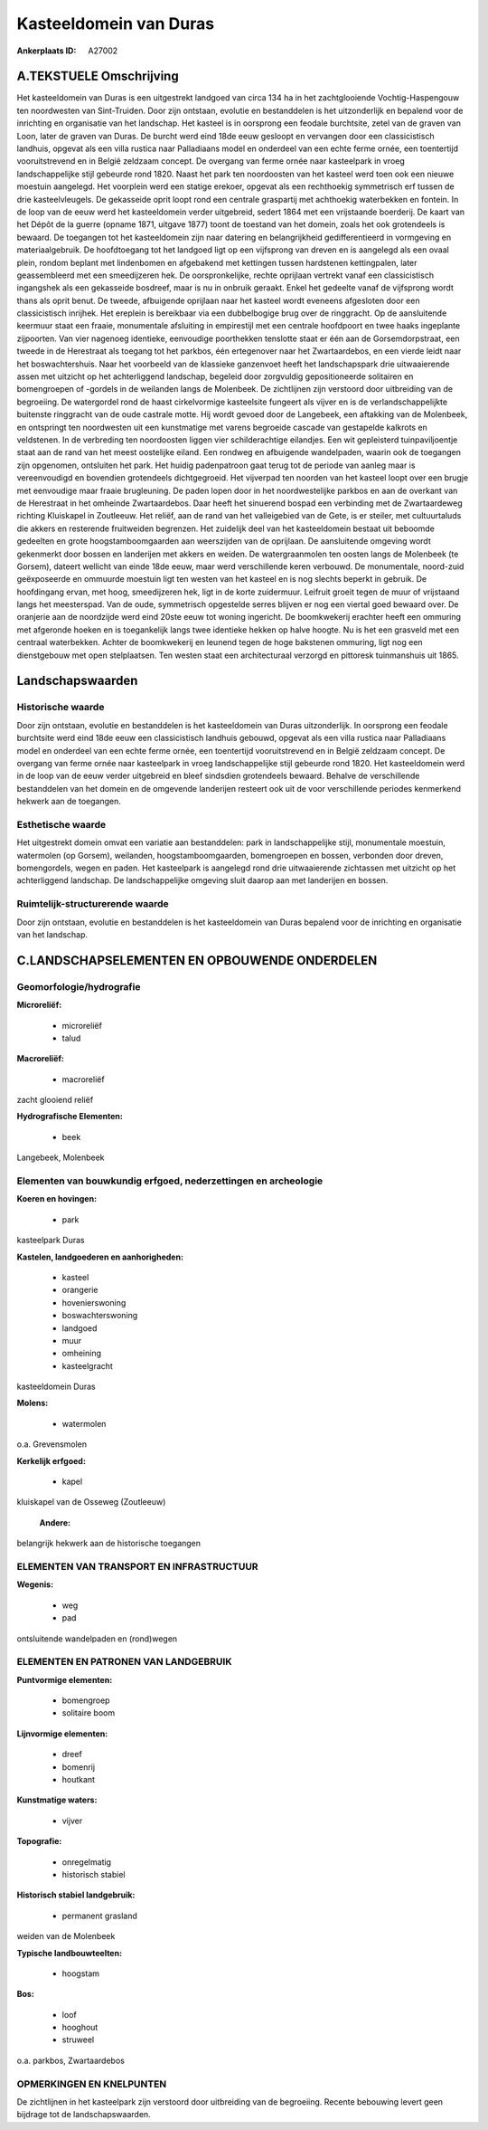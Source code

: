 Kasteeldomein van Duras
=======================

:Ankerplaats ID: A27002




A.TEKSTUELE Omschrijving
------------

Het kasteeldomein van Duras is een uitgestrekt landgoed van circa 134
ha in het zachtglooiende Vochtig-Haspengouw ten noordwesten van
Sint-Truiden. Door zijn ontstaan, evolutie en bestanddelen is het
uitzonderlijk en bepalend voor de inrichting en organisatie van het
landschap. Het kasteel is in oorsprong een feodale burchtsite, zetel van
de graven van Loon, later de graven van Duras. De burcht werd eind 18de
eeuw gesloopt en vervangen door een classicistisch landhuis, opgevat als
een villa rustica naar Palladiaans model en onderdeel van een echte
ferme ornée, een toentertijd vooruitstrevend en in België zeldzaam
concept. De overgang van ferme ornée naar kasteelpark in vroeg
landschappelijke stijl gebeurde rond 1820. Naast het park ten
noordoosten van het kasteel werd toen ook een nieuwe moestuin aangelegd.
Het voorplein werd een statige erekoer, opgevat als een rechthoekig
symmetrisch erf tussen de drie kasteelvleugels. De gekasseide oprit
loopt rond een centrale graspartij met achthoekig waterbekken en
fontein. In de loop van de eeuw werd het kasteeldomein verder
uitgebreid, sedert 1864 met een vrijstaande boerderij. De kaart van het
Dépôt de la guerre (opname 1871, uitgave 1877) toont de toestand van het
domein, zoals het ook grotendeels is bewaard. De toegangen tot het
kasteeldomein zijn naar datering en belangrijkheid gedifferentieerd in
vormgeving en materiaalgebruik. De hoofdtoegang tot het landgoed ligt op
een vijfsprong van dreven en is aangelegd als een ovaal plein, rondom
beplant met lindenbomen en afgebakend met kettingen tussen hardstenen
kettingpalen, later geassembleerd met een smeedijzeren hek. De
oorspronkelijke, rechte oprijlaan vertrekt vanaf een classicistisch
ingangshek als een gekasseide bosdreef, maar is nu in onbruik geraakt.
Enkel het gedeelte vanaf de vijfsprong wordt thans als oprit benut. De
tweede, afbuigende oprijlaan naar het kasteel wordt eveneens afgesloten
door een classicistisch inrijhek. Het ereplein is bereikbaar via een
dubbelbogige brug over de ringgracht. Op de aansluitende keermuur staat
een fraaie, monumentale afsluiting in empirestijl met een centrale
hoofdpoort en twee haaks ingeplante zijpoorten. Van vier nagenoeg
identieke, eenvoudige poorthekken tenslotte staat er één aan de
Gorsemdorpstraat, een tweede in de Herestraat als toegang tot het
parkbos, één ertegenover naar het Zwartaardebos, en een vierde leidt
naar het boswachtershuis. Naar het voorbeeld van de klassieke ganzenvoet
heeft het landschapspark drie uitwaaierende assen met uitzicht op het
achterliggend landschap, begeleid door zorgvuldig gepositioneerde
solitairen en bomengroepen of -gordels in de weilanden langs de
Molenbeek. De zichtlijnen zijn verstoord door uitbreiding van de
begroeiing. De watergordel rond de haast cirkelvormige kasteelsite
fungeert als vijver en is de verlandschappelijkte buitenste ringgracht
van de oude castrale motte. Hij wordt gevoed door de Langebeek, een
aftakking van de Molenbeek, en ontspringt ten noordwesten uit een
kunstmatige met varens begroeide cascade van gestapelde kalkrots en
veldstenen. In de verbreding ten noordoosten liggen vier schilderachtige
eilandjes. Een wit gepleisterd tuinpaviljoentje staat aan de rand van
het meest oostelijke eiland. Een rondweg en afbuigende wandelpaden,
waarin ook de toegangen zijn opgenomen, ontsluiten het park. Het huidig
padenpatroon gaat terug tot de periode van aanleg maar is vereenvoudigd
en bovendien grotendeels dichtgegroeid. Het vijverpad ten noorden van
het kasteel loopt over een brugje met eenvoudige maar fraaie
brugleuning. De paden lopen door in het noordwestelijke parkbos en aan
de overkant van de Herestraat in het omheinde Zwartaardebos. Daar heeft
het sinuerend bospad een verbinding met de Zwartaardeweg richting
Kluiskapel in Zoutleeuw. Het reliëf, aan de rand van het valleigebied
van de Gete, is er steiler, met cultuurtaluds die akkers en resterende
fruitweiden begrenzen. Het zuidelijk deel van het kasteeldomein bestaat
uit beboomde gedeelten en grote hoogstamboomgaarden aan weerszijden van
de oprijlaan. De aansluitende omgeving wordt gekenmerkt door bossen en
landerijen met akkers en weiden. De watergraanmolen ten oosten langs de
Molenbeek (te Gorsem), dateert wellicht van einde 18de eeuw, maar werd
verschillende keren verbouwd. De monumentale, noord-zuid geëxposeerde en
ommuurde moestuin ligt ten westen van het kasteel en is nog slechts
beperkt in gebruik. De hoofdingang ervan, met hoog, smeedijzeren hek,
ligt in de korte zuidermuur. Leifruit groeit tegen de muur of vrijstaand
langs het meesterspad. Van de oude, symmetrisch opgestelde serres
blijven er nog een viertal goed bewaard over. De oranjerie aan de
noordzijde werd eind 20ste eeuw tot woning ingericht. De boomkwekerij
erachter heeft een ommuring met afgeronde hoeken en is toegankelijk
langs twee identieke hekken op halve hoogte. Nu is het een grasveld met
een centraal waterbekken. Achter de boomkwekerij en leunend tegen de
hoge bakstenen ommuring, ligt nog een dienstgebouw met open
stelplaatsen. Ten westen staat een architecturaal verzorgd en pittoresk
tuinmanshuis uit 1865. 



Landschapswaarden
-----------------


Historische waarde
~~~~~~~~~~~~~~~~~~


Door zijn ontstaan, evolutie en bestanddelen is het kasteeldomein van
Duras uitzonderlijk. In oorsprong een feodale burchtsite werd eind 18de
eeuw een classicistisch landhuis gebouwd, opgevat als een villa rustica
naar Palladiaans model en onderdeel van een echte ferme ornée, een
toentertijd vooruitstrevend en in België zeldzaam concept. De overgang
van ferme ornée naar kasteelpark in vroeg landschappelijke stijl
gebeurde rond 1820. Het kasteeldomein werd in de loop van de eeuw verder
uitgebreid en bleef sindsdien grotendeels bewaard. Behalve de
verschillende bestanddelen van het domein en de omgevende landerijen
resteert ook uit de voor verschillende periodes kenmerkend hekwerk aan
de toegangen.

Esthetische waarde
~~~~~~~~~~~~~~~~~~

Het uitgestrekt domein omvat een variatie aan
bestanddelen: park in landschappelijke stijl, monumentale moestuin,
watermolen (op Gorsem), weilanden, hoogstamboomgaarden, bomengroepen en
bossen, verbonden door dreven, bomengordels, wegen en paden. Het
kasteelpark is aangelegd rond drie uitwaaierende zichtassen met uitzicht
op het achterliggend landschap. De landschappelijke omgeving sluit
daarop aan met landerijen en bossen.


Ruimtelijk-structurerende waarde
~~~~~~~~~~~~~~~~~~~~~~~~~~~~~~~~

Door zijn ontstaan, evolutie en bestanddelen is het kasteeldomein van
Duras bepalend voor de inrichting en organisatie van het landschap.



C.LANDSCHAPSELEMENTEN EN OPBOUWENDE ONDERDELEN
--------------------------------------------



Geomorfologie/hydrografie
~~~~~~~~~~~~~~~~~~~~~~~~

**Microreliëf:**

 * microreliëf
 * talud


**Macroreliëf:**

 * macroreliëf

zacht glooiend reliëf

**Hydrografische Elementen:**

 * beek


Langebeek, Molenbeek

Elementen van bouwkundig erfgoed, nederzettingen en archeologie
~~~~~~~~~~~~~~~~~~~~~~~~~~~~~~~~~~~~~~~~~~~~~~~~~~~~~~~~~~~~~~~

**Koeren en hovingen:**

 * park


kasteelpark Duras

**Kastelen, landgoederen en aanhorigheden:**

 * kasteel
 * orangerie
 * hovenierswoning
 * boswachterswoning
 * landgoed
 * muur
 * omheining
 * kasteelgracht


kasteeldomein Duras

**Molens:**

 * watermolen


o.a. Grevensmolen

**Kerkelijk erfgoed:**

 * kapel


kluiskapel van de Osseweg (Zoutleeuw)

 **Andere:**
belangrijk hekwerk aan de historische toegangen

ELEMENTEN VAN TRANSPORT EN INFRASTRUCTUUR
~~~~~~~~~~~~~~~~~~~~~~~~~~~~~~~~~~~~~~~~~

**Wegenis:**

 * weg
 * pad


ontsluitende wandelpaden en (rond)wegen

ELEMENTEN EN PATRONEN VAN LANDGEBRUIK
~~~~~~~~~~~~~~~~~~~~~~~~~~~~~~~~~~~~~

**Puntvormige elementen:**

 * bomengroep
 * solitaire boom


**Lijnvormige elementen:**

 * dreef
 * bomenrij
 * houtkant

**Kunstmatige waters:**

 * vijver


**Topografie:**

 * onregelmatig
 * historisch stabiel


**Historisch stabiel landgebruik:**

 * permanent grasland


weiden van de Molenbeek

**Typische landbouwteelten:**

 * hoogstam


**Bos:**

 * loof
 * hooghout
 * struweel


o.a. parkbos, Zwartaardebos

OPMERKINGEN EN KNELPUNTEN
~~~~~~~~~~~~~~~~~~~~~~~~

De zichtlijnen in het kasteelpark zijn verstoord door uitbreiding van de
begroeiing. Recente bebouwing levert geen bijdrage tot de
landschapswaarden.
